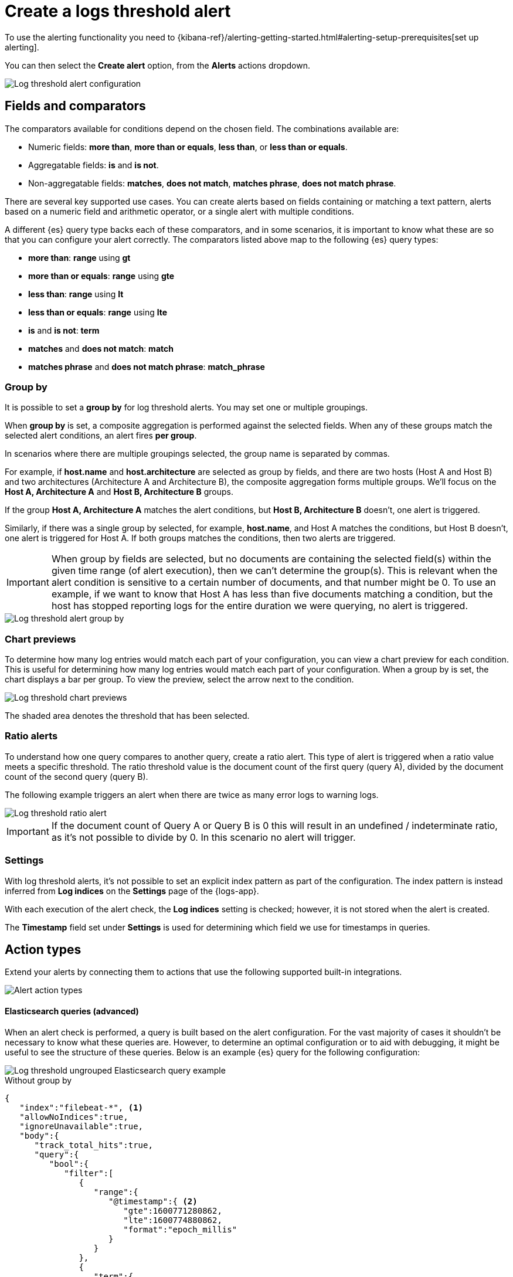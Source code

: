 [[logs-threshold-alert]]
= Create a logs threshold alert

To use the alerting functionality you need to {kibana-ref}/alerting-getting-started.html#alerting-setup-prerequisites[set up alerting].

You can then select the *Create alert* option, from the *Alerts* actions dropdown.

[role="screenshot"]
image::images/log-threshold-alert.png[Log threshold alert configuration]

[discrete]
[[fields-comparators-logs]]
== Fields and comparators

The comparators available for conditions depend on the chosen field. The combinations available are:

- Numeric fields: *more than*, *more than or equals*, *less than*, or *less than or equals*.
- Aggregatable fields: *is* and *is not*.
- Non-aggregatable fields: *matches*, *does not match*, *matches phrase*, *does not match phrase*.

There are several key supported use cases. You can create alerts based on fields containing or matching a text pattern,
alerts based on a numeric field and arithmetic operator, or a single alert with multiple conditions.

A different {es} query type backs each of these comparators, and in some scenarios, it is important to know what these are so that you can configure your alert correctly. The comparators listed above map to the following {es} query types:

- *more than*: *range* using *gt*
- *more than or equals*: *range* using *gte*
- *less than*: *range* using *lt*
- *less than or equals*: *range* using *lte*

- *is* and *is not*: *term*

- *matches* and *does not match*: *match*

- *matches phrase* and *does not match phrase*: *match_phrase*

[discrete]
[[group-by]]
=== Group by

It is possible to set a *group by* for log threshold alerts. You may set one or multiple groupings.

When *group by* is set, a composite aggregation is performed against the selected fields. When any of these groups match the selected alert conditions, an alert fires *per group*.

In scenarios where there are multiple groupings selected, the group name is separated by commas.

For example, if *host.name* and *host.architecture* are selected as group by fields, and there are two hosts (Host A and Host B) and two architectures (Architecture A and Architecture B), the composite aggregation forms multiple groups. We'll focus on the *Host A, Architecture A* and *Host B, Architecture B* groups.

If the group *Host A, Architecture A* matches the alert conditions, but *Host B, Architecture B* doesn't, one alert is triggered.

Similarly, if there was a single group by selected, for example, *host.name*, and Host A matches the conditions, but Host B doesn't, one alert is triggered for Host A. If both groups matches the conditions, then two alerts are triggered. 

[IMPORTANT]
=====
When group by fields are selected, but no documents are containing the selected field(s) within the given time range (of alert execution), then we can't determine the group(s). This is relevant when the alert condition is sensitive to a certain number of documents, and that number might be 0. To use an example, if we want to know that Host A has less than five documents matching a condition, but the host has stopped reporting logs for the entire duration we were querying, no alert is triggered.
=====
[role="screenshot"]
image::images/log-threshold-alert-group-by.png[Log threshold alert group by]

[discrete]
[[chart-previews]]
=== Chart previews

To determine how many log entries would match each part of your configuration, you can view a chart preview for each condition. This is useful for determining how many log entries would match each part of your configuration. When a group by is set, the chart displays a bar per group. To view the preview, select the arrow next to the condition.

[role="screenshot"]
image::images/log-threshold-alert-chart-previews.png[Log threshold chart previews]

The shaded area denotes the threshold that has been selected.

[discrete]
[[ratio-alerts]]
=== Ratio alerts

To understand how one query compares to another query, create a ratio alert. This type of alert is triggered when a ratio value meets a specific threshold. The ratio threshold value is the document count of the first query (query A), divided by the document count of the second query (query B).

The following example triggers an alert when there are twice as many error logs to warning logs.

[role="screenshot"]
image::images/log-threshold-alert-ratio.png[Log threshold ratio alert]

[IMPORTANT]
=====
If the document count of Query A or Query B is 0 this will result in an undefined / indeterminate ratio, as it's not possible to divide by 0. In this scenario no alert will trigger.
=====

[discrete]
[[settings]]
=== Settings

With log threshold alerts, it's not possible to set an explicit index pattern as part of the configuration. The index pattern is instead inferred from  *Log indices* on the *Settings* page of the {logs-app}.

With each execution of the alert check, the *Log indices* setting is checked; however, it is not stored when the alert is created.

The *Timestamp* field set under *Settings* is used for determining which field we use for timestamps in queries.

[discrete]
[[action-types-logs]]
== Action types

Extend your alerts by connecting them to actions that use the following supported built-in integrations.

[role="screenshot"]
image::images/action-type-logs.png[Alert action types]

[discrete]
[[es-queries]]
==== Elasticsearch queries (advanced)

When an alert check is performed, a query is built based on the alert configuration. For the vast majority of cases it shouldn't be necessary to know what these queries are. However, to determine an optimal configuration or to aid with debugging, it might be useful to see the structure of these queries. Below is an example {es} query for the following configuration:

image::images/log-threshold-alert-es-query-ungrouped.png[Log threshold ungrouped Elasticsearch query example]

.Without group by
[source,json]
----------------------------------
{
   "index":"filebeat-*", <1>
   "allowNoIndices":true,
   "ignoreUnavailable":true,
   "body":{
      "track_total_hits":true,
      "query":{
         "bool":{
            "filter":[
               {
                  "range":{
                     "@timestamp":{ <2>
                        "gte":1600771280862,
                        "lte":1600774880862,
                        "format":"epoch_millis"
                     }
                  }
               },
               {
                  "term":{
                     "log.level":{
                        "value":"error"
                     }
                  }
               }
            ],
            "must_not":[
               {
                  "term":{
                     "log.file.path":{
                        "value":"/nginx"
                     }
                  }
               }
            ]
         }
      },
      "size":0
   }
}
----------------------------------
<1> Taken from the *Log indices* setting
<2> Taken from the *Timestamp* setting

image::images/log-threshold-alert-es-query-grouped.png[Log threshold grouped Elasticsearch query example]

.With group by
[source,json]
----------------------------------
{
   "index":"filebeat-*", <1>
   "allowNoIndices":true,
   "ignoreUnavailable":true,
   "body":{
      "query":{
         "bool":{
            "filter":[
               {
                  "range":{
                     "@timestamp":{ <2>
                        "gte":1600768208910,
                        "lte":1600779008910,
                        "format":"epoch_millis"
                     }
                  }
               }
            ]
         }
      },
      "aggregations":{
         "groups":{
            "composite":{
               "size":40,
               "sources":[
                  {
                     "group-0-host.name":{
                        "terms":{
                           "field":"host.name"
                        }
                     }
                  }
               ]
            },
            "aggregations":{
               "filtered_results":{
                  "filter":{
                     "bool":{
                        "filter":[
                           {
                              "range":{
                                 "@timestamp":{
                                    "gte":1600771808910,
                                    "lte":1600775408910,
                                    "format":"epoch_millis"
                                 }
                              }
                           },
                           {
                              "term":{
                                 "log.level":{
                                    "value":"error"
                                 }
                              }
                           }
                        ],
                        "must_not":[
                           {
                              "term":{
                                 "log.file.path":{
                                    "value":"/nginx"
                                 }
                              }
                           }
                        ]
                     }
                  }
               }
            }
         }
      },
      "size":0
   }
}
----------------------------------
<1> Taken from the *Log indices* setting
<2> Taken from the *Timestamp* setting
